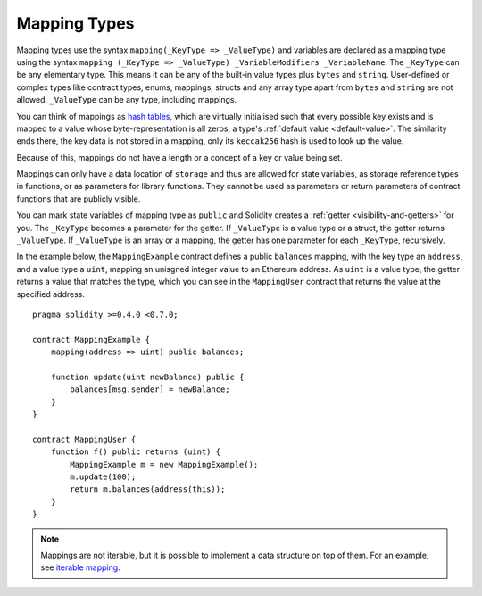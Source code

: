 .. index:: !mapping
.. _mapping-types:

Mapping Types
=============

Mapping types use the syntax ``mapping(_KeyType => _ValueType)`` and variables
are declared as a mapping type using the syntax ``mapping (_KeyType => _ValueType) _VariableModifiers _VariableName``.
The ``_KeyType`` can be any elementary type. This means it can be any of
the built-in value types plus ``bytes`` and ``string``. User-defined
or complex types like contract types, enums, mappings, structs and any array type
apart from ``bytes`` and ``string`` are not allowed.
``_ValueType`` can be any type, including mappings.

You can think of mappings as `hash tables <https://en.wikipedia.org/wiki/Hash_table>`_, which are virtually initialised
such that every possible key exists and is mapped to a value whose
byte-representation is all zeros, a type's :ref:`default value <default-value>`. The similarity ends there, the key data is not stored in a
mapping, only its ``keccak256`` hash is used to look up the value.

Because of this, mappings do not have a length or a concept of a key or
value being set.

Mappings can only have a data location of ``storage`` and thus
are allowed for state variables, as storage reference types
in functions, or as parameters for library functions.
They cannot be used as parameters or return parameters
of contract functions that are publicly visible.

You can mark state variables of mapping type as ``public`` and Solidity creates a
:ref:`getter <visibility-and-getters>` for you. The ``_KeyType`` becomes a parameter for the getter.
If ``_ValueType`` is a value type or a struct, the getter returns ``_ValueType``.
If ``_ValueType`` is an array or a mapping, the getter has one parameter for
each ``_KeyType``, recursively.

In the example below, the ``MappingExample`` contract defines a public ``balances``
mapping, with the key type an ``address``, and a value type a ``uint``, mapping
an unisgned integer value to an Ethereum address. As ``uint`` is a value type, the getter
returns a value that matches the type, which you can see in the ``MappingUser``
contract that returns the value at the specified address.

::

    pragma solidity >=0.4.0 <0.7.0;

    contract MappingExample {
        mapping(address => uint) public balances;

        function update(uint newBalance) public {
            balances[msg.sender] = newBalance;
        }
    }

    contract MappingUser {
        function f() public returns (uint) {
            MappingExample m = new MappingExample();
            m.update(100);
            return m.balances(address(this));
        }
    }


.. note::
  Mappings are not iterable, but it is possible to implement a data structure
  on top of them. For an example, see `iterable mapping <https://github.com/ethereum/dapp-bin/blob/master/library/iterable_mapping.sol>`_.
